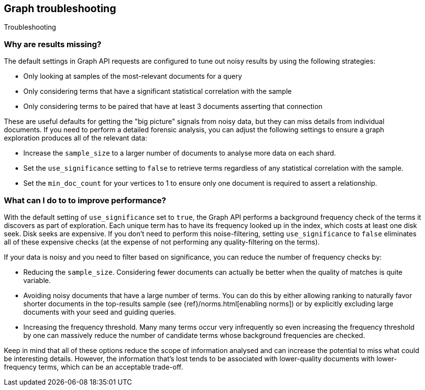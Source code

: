[role="xpack"]
[[graph-troubleshooting]]
== Graph troubleshooting
++++
<titleabbrev>Troubleshooting</titleabbrev>
++++

[discrete]
=== Why are results missing?

The default settings in Graph API requests are configured to tune out noisy
results by using the following strategies:

* Only looking at samples of the most-relevant documents for a query
* Only considering terms that have a significant statistical correlation with
the sample
* Only considering terms to be paired that have at least 3 documents asserting
that connection

These are useful defaults for getting the "big picture" signals from noisy data,
but they can miss details from individual documents. If you need to perform a
detailed forensic analysis, you can adjust the following settings to ensure a
graph exploration produces all of the relevant data:

* Increase the `sample_size` to a larger number of documents to analyse more
data on each shard.
* Set the `use_significance` setting to `false` to retrieve terms regardless
of any statistical correlation with the sample.
* Set the `min_doc_count` for your vertices to 1 to ensure only one document is
required to assert a relationship.

[discrete]
=== What can I do to to improve performance?

With the default setting of `use_significance` set to `true`, the Graph API
performs a background frequency check of the terms it discovers as part of
exploration. Each unique term has to have its frequency looked up in the index,
which costs at least one disk seek. Disk seeks are expensive. If you don't need
to perform this noise-filtering, setting `use_significance` to `false`
eliminates all of these expensive checks (at the expense of not performing any
quality-filtering on the terms).

If your data is noisy and you need to filter based on significance, you can
reduce the number of frequency checks by:

* Reducing the `sample_size`. Considering fewer documents can actually be better
when the quality of matches is quite variable.
* Avoiding noisy documents that have a large number of terms. You can do this by
either allowing ranking to naturally favor shorter documents in the top-results
sample (see {ref}/norms.html[enabling norms]) or by explicitly excluding
large documents with your seed and guiding queries.
* Increasing the frequency threshold. Many many terms occur very infrequently
so even increasing the frequency threshold by one can massively reduce the
number of candidate terms whose background frequencies are checked.

Keep in mind that all of these options reduce the scope of information analysed
and can increase the potential to miss what could be interesting details. However,
the information that's lost tends to be associated with lower-quality documents
with lower-frequency terms, which can be an acceptable trade-off.
